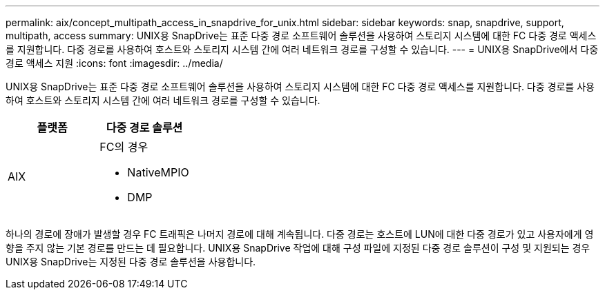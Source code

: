 ---
permalink: aix/concept_multipath_access_in_snapdrive_for_unix.html 
sidebar: sidebar 
keywords: snap, snapdrive, support, multipath, access 
summary: UNIX용 SnapDrive는 표준 다중 경로 소프트웨어 솔루션을 사용하여 스토리지 시스템에 대한 FC 다중 경로 액세스를 지원합니다. 다중 경로를 사용하여 호스트와 스토리지 시스템 간에 여러 네트워크 경로를 구성할 수 있습니다. 
---
= UNIX용 SnapDrive에서 다중 경로 액세스 지원
:icons: font
:imagesdir: ../media/


[role="lead"]
UNIX용 SnapDrive는 표준 다중 경로 소프트웨어 솔루션을 사용하여 스토리지 시스템에 대한 FC 다중 경로 액세스를 지원합니다. 다중 경로를 사용하여 호스트와 스토리지 시스템 간에 여러 네트워크 경로를 구성할 수 있습니다.

|===
| 플랫폼 | 다중 경로 솔루션 


 a| 
AIX
 a| 
FC의 경우

* NativeMPIO
* DMP


|===
하나의 경로에 장애가 발생할 경우 FC 트래픽은 나머지 경로에 대해 계속됩니다. 다중 경로는 호스트에 LUN에 대한 다중 경로가 있고 사용자에게 영향을 주지 않는 기본 경로를 만드는 데 필요합니다. UNIX용 SnapDrive 작업에 대해 구성 파일에 지정된 다중 경로 솔루션이 구성 및 지원되는 경우 UNIX용 SnapDrive는 지정된 다중 경로 솔루션을 사용합니다.
